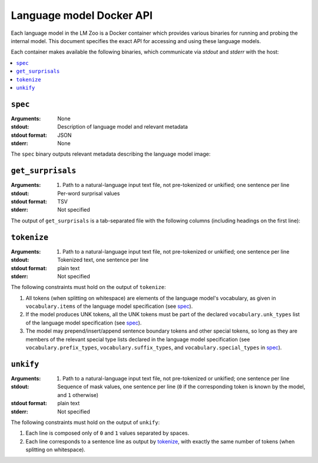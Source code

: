 .. _api:

Language model Docker API
=========================

Each language model in the LM Zoo is a Docker container which provides various
binaries for running and probing the internal model. This document specifies
the exact API for accessing and using these language models.

Each container makes available the following binaries, which communicate via
`stdout` and `stderr` with the host:

.. contents::
   :local:

``spec``
^^^^^^^^

:Arguments: None
:stdout: Description of language model and relevant metadata
:stdout format: JSON
:stderr: None

The ``spec`` binary outputs relevant metadata describing the language model image:

.. jsonschema:: schemas/language_model_spec.json


``get_surprisals``
^^^^^^^^^^^^^^^^^^

:Arguments:
   1. Path to a natural-language input text file, not pre-tokenized or unkified; one sentence per line
:stdout: Per-word surprisal values
:stdout format: TSV
:stderr: Not specified

The output of ``get_surprisals`` is a tab-separated file with the following
columns (including headings on the first line):

.. jsonschema:: schemas/get_surprisals_output.json

``tokenize``
^^^^^^^^^^^^

:Arguments:
   1. Path to a natural-language input text file, not pre-tokenized or unkified; one sentence per line
:stdout: Tokenized text, one sentence per line
:stdout format: plain text
:stderr: Not specified


The following constraints must hold on the output of ``tokenize``:

1. All tokens (when splitting on whitespace) are elements of the language
   model's vocabulary, as given in ``vocabulary.items`` of the language model
   specification (see `spec`_).
2. If the model produces UNK tokens, all the UNK tokens must be part of the
   declared ``vocabulary.unk_types`` list of the language model specification
   (see `spec`_).
3. The model may prepend/insert/append sentence boundary tokens and other
   special tokens, so long as they are members of the relevant special type
   lists declared in the language model specification (see
   ``vocabulary.prefix_types``, ``vocabulary.suffix_types``, and
   ``vocabulary.special_types`` in `spec`_).


``unkify``
^^^^^^^^^^

:Arguments:
   1. Path to a natural-language input text file, not pre-tokenized or unkified; one sentence per line
:stdout: Sequence of mask values, one sentence per line (``0`` if the
         corresponding token is known by the model, and ``1`` otherwise)
:stdout format: plain text
:stderr: Not specified

The following constraints must hold on the output of ``unkify``:

1. Each line is composed only of ``0`` and ``1`` values separated by spaces.
2. Each line corresponds to a sentence line as output by `tokenize`_, with
   exactly the same number of tokens (when splitting on whitespace).


.. ``get_predictions``
.. ^^^^^^^^^^^^^^^^^^^

.. :Arguments:
..    1. Path to a natural-language input text file, not pre-tokenized or unkified; one sentence per line
.. :stdout: Description of full next-word predictive distributions for each token in the input
.. :stdout format: JSON
.. :stderr: Not specified

.. TODO JSON spec


